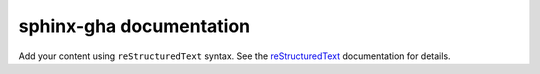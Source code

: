 .. sphinx-gha documentation master file, created by
   sphinx-quickstart on Sun Sep 22 21:57:13 2024.
   You can adapt this file completely to your liking, but it should at least
   contain the root `toctree` directive.

sphinx-gha documentation
========================

Add your content using ``reStructuredText`` syntax. See the
`reStructuredText <https://www.sphinx-doc.org/en/master/usage/restructuredtext/index.html>`_
documentation for details.


.. gh-action::
    :path: /Users/drewcassidy/Code/yaclog/action.yaml
